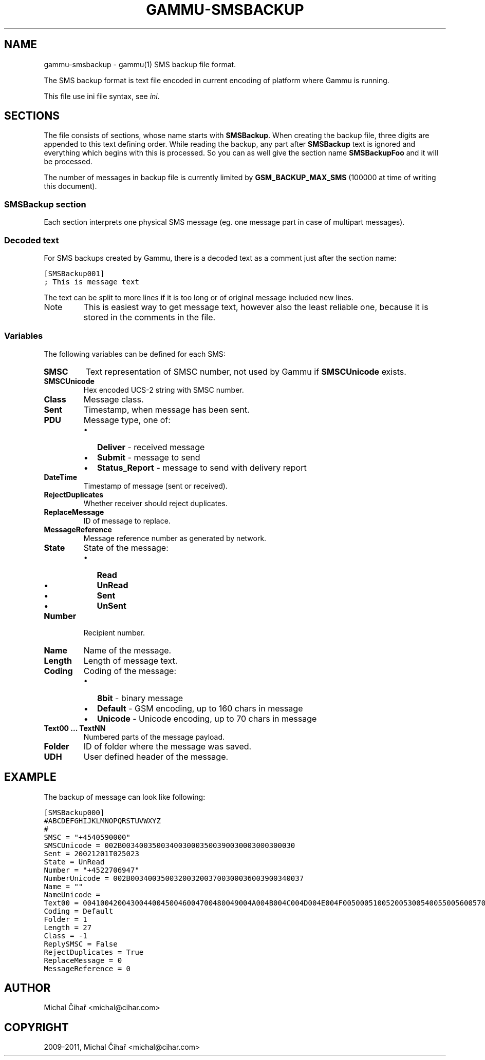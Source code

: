 .TH "GAMMU-SMSBACKUP" "5" "November 29, 2011" "1.30.92" "Gammu"
.SH NAME
gammu-smsbackup \- gammu(1) SMS backup file format.
.
.nr rst2man-indent-level 0
.
.de1 rstReportMargin
\\$1 \\n[an-margin]
level \\n[rst2man-indent-level]
level margin: \\n[rst2man-indent\\n[rst2man-indent-level]]
-
\\n[rst2man-indent0]
\\n[rst2man-indent1]
\\n[rst2man-indent2]
..
.de1 INDENT
.\" .rstReportMargin pre:
. RS \\$1
. nr rst2man-indent\\n[rst2man-indent-level] \\n[an-margin]
. nr rst2man-indent-level +1
.\" .rstReportMargin post:
..
.de UNINDENT
. RE
.\" indent \\n[an-margin]
.\" old: \\n[rst2man-indent\\n[rst2man-indent-level]]
.nr rst2man-indent-level -1
.\" new: \\n[rst2man-indent\\n[rst2man-indent-level]]
.in \\n[rst2man-indent\\n[rst2man-indent-level]]u
..
.\" Man page generated from reStructeredText.
.
.sp
The SMS backup format is text file encoded in current encoding of platform
where Gammu is running.
.sp
This file use ini file syntax, see \fIini\fP.
.SH SECTIONS
.sp
The file consists of sections, whose name starts with \fBSMSBackup\fP. When
creating the backup file, three digits are appended to this text defining
order. While reading the backup, any part after \fBSMSBackup\fP text is ignored
and everything which begins with this is processed. So you can as well give
the section name \fBSMSBackupFoo\fP and it will be processed.
.sp
The number of messages in backup file is currently limited by
\fBGSM_BACKUP_MAX_SMS\fP (100000 at time of writing this document).
.SS \fBSMSBackup\fP section
.sp
Each section interprets one physical SMS message (eg. one message part in case
of multipart messages).
.SS Decoded text
.sp
For SMS backups created by Gammu, there is a decoded text as a comment just
after the section name:
.sp
.nf
.ft C
[SMSBackup001]
; This is message text
.ft P
.fi
.sp
The text can be split to more lines if it is too long or of original message
included new lines.
.IP Note
This is easiest way to get message text, however also the least reliable
one, because it is stored in the comments in the file.
.RE
.SS Variables
.sp
The following variables can be defined for each SMS:
.INDENT 0.0
.TP
.B \fBSMSC\fP
Text representation of SMSC number, not used by Gammu if \fBSMSCUnicode\fP
exists.
.TP
.B \fBSMSCUnicode\fP
Hex encoded UCS\-2 string with SMSC number.
.TP
.B \fBClass\fP
Message class.
.TP
.B \fBSent\fP
Timestamp, when message has been sent.
.TP
.B \fBPDU\fP
Message type, one of:
.INDENT 7.0
.IP \(bu 2
\fBDeliver\fP \- received message
.IP \(bu 2
\fBSubmit\fP \- message to send
.IP \(bu 2
\fBStatus_Report\fP \- message to send with delivery report
.UNINDENT
.TP
.B \fBDateTime\fP
Timestamp of message (sent or received).
.TP
.B \fBRejectDuplicates\fP
Whether receiver should reject duplicates.
.TP
.B \fBReplaceMessage\fP
ID of message to replace.
.TP
.B \fBMessageReference\fP
Message reference number as generated by network.
.TP
.B \fBState\fP
State of the message:
.INDENT 7.0
.IP \(bu 2
\fBRead\fP
.IP \(bu 2
\fBUnRead\fP
.IP \(bu 2
\fBSent\fP
.IP \(bu 2
\fBUnSent\fP
.UNINDENT
.TP
.B \fBNumber\fP
Recipient number.
.TP
.B \fBName\fP
Name of the message.
.TP
.B \fBLength\fP
Length of message text.
.TP
.B \fBCoding\fP
Coding of the message:
.INDENT 7.0
.IP \(bu 2
\fB8bit\fP \- binary message
.IP \(bu 2
\fBDefault\fP \- GSM encoding, up to 160 chars in message
.IP \(bu 2
\fBUnicode\fP \- Unicode encoding, up to 70 chars in message
.UNINDENT
.TP
.B \fBText00\fP ... \fBTextNN\fP
Numbered parts of the message payload.
.TP
.B \fBFolder\fP
ID of folder where the message was saved.
.TP
.B \fBUDH\fP
User defined header of the message.
.UNINDENT
.SH EXAMPLE
.sp
The backup of message can look like following:
.sp
.nf
.ft C
[SMSBackup000]
#ABCDEFGHIJKLMNOPQRSTUVWXYZ
#
SMSC = "+4540590000"
SMSCUnicode = 002B0034003500340030003500390030003000300030
Sent = 20021201T025023
State = UnRead
Number = "+4522706947"
NumberUnicode = 002B0034003500320032003700300036003900340037
Name = ""
NameUnicode =
Text00 = 004100420043004400450046004700480049004A004B004C004D004E004F0050005100520053005400550056005700580059005A000A
Coding = Default
Folder = 1
Length = 27
Class = \-1
ReplySMSC = False
RejectDuplicates = True
ReplaceMessage = 0
MessageReference = 0
.ft P
.fi
.SH AUTHOR
Michal Čihař <michal@cihar.com>
.SH COPYRIGHT
2009-2011, Michal Čihař <michal@cihar.com>
.\" Generated by docutils manpage writer.
.\" 
.
